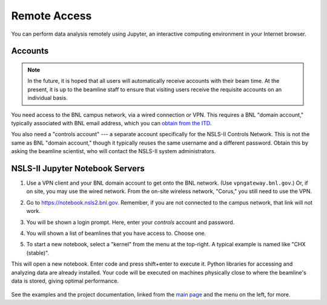 .. highlight:: bash
*************
Remote Access
*************

You can perform data analysis remotely using Jupyter, an interactive computing
environment in your Internet browser.

Accounts
--------

.. note::

    In the future, it is hoped that all users will automatically receive
    accounts with their beam time. At the present, it is up to the beamline
    staff to ensure that visiting users receive the requisite accounts on an
    individual basis.

You need access to the BNL campus network, via a wired connection or VPN. This
requires a BNL "domain account," typically associated with BNL email address,
which you can `obtain from the ITD <https://www.bnl.gov/accounts/>`_.

You also need a "controls account" --- a separate account specifically for the
NSLS-II Controls Network. This is not the same as BNL "domain account," though
it typically reuses the same username and a different password. Obtain this by
asking the beamline scientist, who will contact the NSLS-II system
administrators.

NSLS-II Jupyter Notebook Servers
---------------------------------

#. Use a VPN client and your BNL domain account to get onto the BNL network.
   (Use ``vpngateway.bnl.gov``.) Or, if on site, you may use the wired network.
   From the on-site wireless network, "Corus," you still need to use the VPN.

#. Go to `https://notebook.nsls2.bnl.gov <https://notebook.nsls2.bnl.gov>`_.
   Remember, if you are not connected to the campus network, that link will not
   work.

#. You will be shown a login prompt. Here, enter your *controls* account and
   password.

   .. image:: _static/jupyterhub-login.png
      :align: center

#. You will shown a list of beamlines that you have access to. Choose one.

#. To start a new notebook, select a "kernel" from the menu at the top-right. A
   typical example is named like "CHX (stable)".

   .. image:: _static/jupyterhub-kernel-menu.png
      :align: center

This will open a new notebook. Enter code and press shift+enter to execute it.
Python libraries for accessing and analyzing data are already installed. Your
code will be executed on machines physically close to where the beamline's data
is stored, giving optimal performance.

   .. image:: _static/jupyterhub-blank-nb.png
      :align: center

See the examples and the project documentation, linked from the
`main page </>`_ and the menu on the left, for more.
